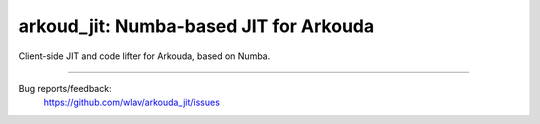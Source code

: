 .. -*- mode: rst -*-

arkoud_jit: Numba-based JIT for Arkouda
=======================================

Client-side JIT and code lifter for Arkouda, based on Numba.

----

Bug reports/feedback:
  https://github.com/wlav/arkouda_jit/issues
